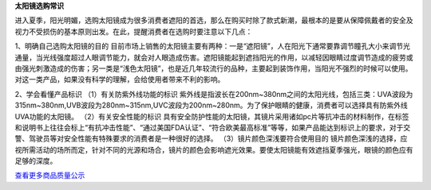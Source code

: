 ﻿**太阳镜选购常识**

进入夏季，阳光明媚，选购太阳镜成为很多消费者遮阳的首选，那么在购买时除了款式新潮，最根本的是要从保障佩戴者的安全及视力不受损伤的基本原则出发。在此，提醒消费者在选购时要注意以下几点：

1、明确自己选购太阳镜的目的
目前市场上销售的太阳镜主要有两种：一是“遮阳镜”，人在阳光下通常要靠调节瞳孔大小来调节光通量，当光线强度超过人眼调节能力，就会对人眼造成伤害。遮阳镜能起到遮挡阳光的作用，以减轻因眼睛过度调节造成的疲劳或由强光刺激造成的伤害；另一类是“浅色太阳镜”，也是近几年较流行的品种，主要起到装饰作用，当阳光不强烈的时候可以使用。对这一类产品，如果没有科学的理解，会给使用者带来不利的影响。

2、学会看懂产品标识
（1）有关防紫外线功能的标识
紫外线是指波长在200nm~380nm之间的太阳光线，包括三类：UVA波段为315nm~380nm,UVB波段为280nm~315nm,UVC波段为200nm~280nm。为了保护眼睛的健康，消费者可以选择具有防紫外线UVA功能的太阳镜。
（2）有关安全性能的标识
具有安全防护性能的太阳镜，其镜片采用诸如pc片等抗冲击的材料制作，在标签和说明书上往往会标上“有抗冲击性能”、“通过美国FDA认证”、“符合欧美最高标准”等等，如果产品能达到标识上的要求，对于交警、驾驶员等对安全性能有特殊要求的消费者是一种很好的选择。
（3）镜片颜色深浅要符合使用目的
镜片颜色深浅的选择，应视所需活动的场所而定，针对不同的光源和场合，镜片的颜色会影响遮光效果。要使太阳镜能有效遮挡夏季强光，眼镜的颜色应有足够的深度。

`查看更多商品质量公示 <http://www.hd315.gov.cn/xfwq/spzlgs>`_